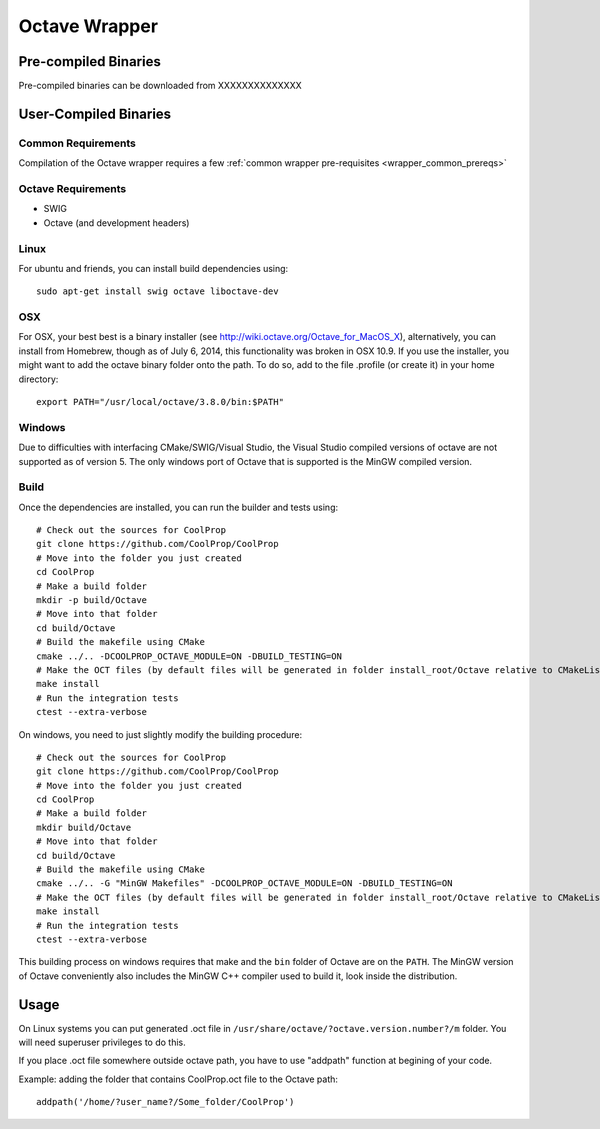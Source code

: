 .. _Octave:

**************
Octave Wrapper
**************

Pre-compiled Binaries
=====================
Pre-compiled binaries can be downloaded from XXXXXXXXXXXXXX

User-Compiled Binaries
======================

Common Requirements
-------------------
Compilation of the Octave wrapper requires a few :ref:`common wrapper pre-requisites <wrapper_common_prereqs>`

Octave Requirements
-------------------
* SWIG
* Octave (and development headers)
    
Linux
-----

For ubuntu and friends, you can install build dependencies using::

    sudo apt-get install swig octave liboctave-dev

OSX
---
For OSX, your best best is a binary installer (see http://wiki.octave.org/Octave_for_MacOS_X), alternatively, you can install from Homebrew, though as of July 6, 2014, this functionality was broken in OSX 10.9.  If you use the installer, you might want to add the octave binary folder onto the path.  To do so, add to the file .profile (or create it) in your home directory::

    export PATH="/usr/local/octave/3.8.0/bin:$PATH"

Windows
-------
Due to difficulties with interfacing CMake/SWIG/Visual Studio, the Visual Studio compiled versions of octave are not supported as of version 5.  The only windows port of Octave that is supported is the MinGW compiled version.

Build
-----

Once the dependencies are installed, you can run the builder and tests using::

    # Check out the sources for CoolProp
    git clone https://github.com/CoolProp/CoolProp
    # Move into the folder you just created
    cd CoolProp
    # Make a build folder
    mkdir -p build/Octave
    # Move into that folder
    cd build/Octave
    # Build the makefile using CMake
    cmake ../.. -DCOOLPROP_OCTAVE_MODULE=ON -DBUILD_TESTING=ON
    # Make the OCT files (by default files will be generated in folder install_root/Octave relative to CMakeLists.txt file)
    make install
    # Run the integration tests
    ctest --extra-verbose

On windows, you need to just slightly modify the building procedure::

    # Check out the sources for CoolProp
    git clone https://github.com/CoolProp/CoolProp
    # Move into the folder you just created
    cd CoolProp
    # Make a build folder
    mkdir build/Octave
    # Move into that folder
    cd build/Octave
    # Build the makefile using CMake
    cmake ../.. -G "MinGW Makefiles" -DCOOLPROP_OCTAVE_MODULE=ON -DBUILD_TESTING=ON
    # Make the OCT files (by default files will be generated in folder install_root/Octave relative to CMakeLists.txt file)
    make install
    # Run the integration tests
    ctest --extra-verbose

This building process on windows requires that make and the ``bin`` folder of Octave are on the ``PATH``.  The MinGW version of Octave conveniently also includes the MinGW C++ compiler used to build it, look inside the distribution.

Usage
=====
On Linux systems you can put generated .oct file in
``/usr/share/octave/?octave.version.number?/m`` folder. You will need superuser
privileges to do this.

If you place .oct file somewhere outside octave path, you have to use
"addpath" function at begining of your code.

Example: adding the folder that contains CoolProp.oct file to the Octave path::

    addpath('/home/?user_name?/Some_folder/CoolProp')
